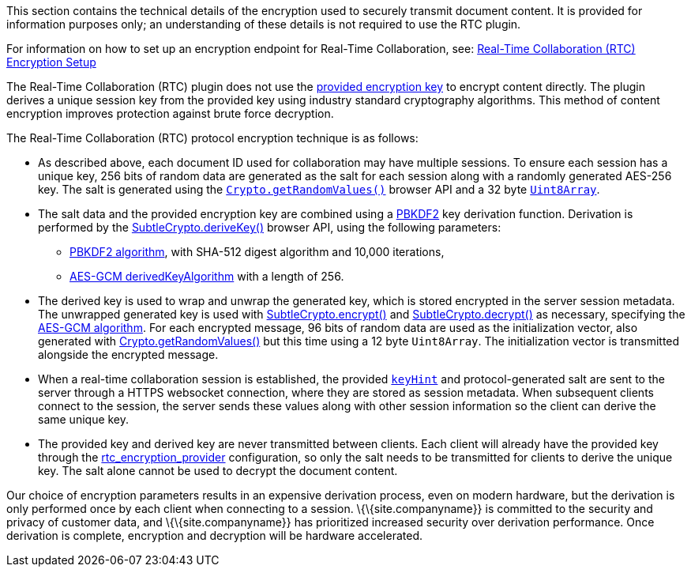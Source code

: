 This section contains the technical details of the encryption used to securely transmit document content. It is provided for information purposes only; an understanding of these details is not required to use the RTC plugin.

For information on how to set up an encryption endpoint for Real-Time Collaboration, see: link:{baseurl}/plugins-ref/premium/rtc/encryption/[Real-Time Collaboration (RTC) Encryption Setup]

The Real-Time Collaboration (RTC) plugin does not use the link:{baseurl}/plugins-ref/premium/rtc/configuration/rtc-options-required/#rtc_encryption_provider[provided encryption key] to encrypt content directly. The plugin derives a unique session key from the provided key using industry standard cryptography algorithms. This method of content encryption improves protection against brute force decryption.

The Real-Time Collaboration (RTC) protocol encryption technique is as follows:

* As described above, each document ID used for collaboration may have multiple sessions. To ensure each session has a unique key, 256 bits of random data are generated as the salt for each session along with a randomly generated AES-256 key. The salt is generated using the https://developer.mozilla.org/en-US/docs/Web/API/Crypto/getRandomValues[`+Crypto.getRandomValues()+`] browser API and a 32 byte https://developer.mozilla.org/en-US/docs/Web/JavaScript/Reference/Global_Objects/Uint8Array[`+Uint8Array+`].
* The salt data and the provided encryption key are combined using a https://tools.ietf.org/html/rfc2898#section-5.2[PBKDF2] key derivation function. Derivation is performed by the https://developer.mozilla.org/en-US/docs/Web/API/SubtleCrypto/deriveKey[SubtleCrypto.deriveKey()] browser API, using the following parameters:
** https://developer.mozilla.org/en-US/docs/Web/API/Pbkdf2Params[PBKDF2 algorithm], with SHA-512 digest algorithm and 10,000 iterations,
** https://developer.mozilla.org/en-US/docs/Web/API/AesKeyGenParams[AES-GCM derivedKeyAlgorithm] with a length of 256.
* The derived key is used to wrap and unwrap the generated key, which is stored encrypted in the server session metadata. The unwrapped generated key is used with https://developer.mozilla.org/en-US/docs/Web/API/SubtleCrypto/encrypt[SubtleCrypto.encrypt()] and https://developer.mozilla.org/en-US/docs/Web/API/SubtleCrypto/decrypt[SubtleCrypto.decrypt()] as necessary, specifying the https://developer.mozilla.org/en-US/docs/Web/API/AesGcmParams[AES-GCM algorithm]. For each encrypted message, 96 bits of random data are used as the initialization vector, also generated with https://developer.mozilla.org/en-US/docs/Web/API/Crypto/getRandomValues[Crypto.getRandomValues()] but this time using a 12 byte `+Uint8Array+`. The initialization vector is transmitted alongside the encrypted message.
* When a real-time collaboration session is established, the provided link:{baseurl}/plugins-ref/premium/rtc/configuration/rtc-options-required/[`+keyHint+`] and protocol-generated salt are sent to the server through a HTTPS websocket connection, where they are stored as session metadata. When subsequent clients connect to the session, the server sends these values along with other session information so the client can derive the same unique key.
* The provided key and derived key are never transmitted between clients. Each client will already have the provided key through the link:{baseurl}/plugins-ref/premium/rtc/configuration/rtc-options-required/#rtc_encryption_provider[rtc_encryption_provider] configuration, so only the salt needs to be transmitted for clients to derive the unique key. The salt alone cannot be used to decrypt the document content.

Our choice of encryption parameters results in an expensive derivation process, even on modern hardware, but the derivation is only performed once by each client when connecting to a session. \{\{site.companyname}} is committed to the security and privacy of customer data, and \{\{site.companyname}} has prioritized increased security over derivation performance. Once derivation is complete, encryption and decryption will be hardware accelerated.
